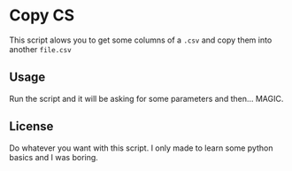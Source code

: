 * Copy CS
This script alows you to get some columns of a ~.csv~ and copy them into another ~file.csv~

** Usage
   Run the script and it will be asking for some parameters and then... MAGIC.

** License
   Do whatever you want with this script. I only made to learn some python basics and I was boring.
